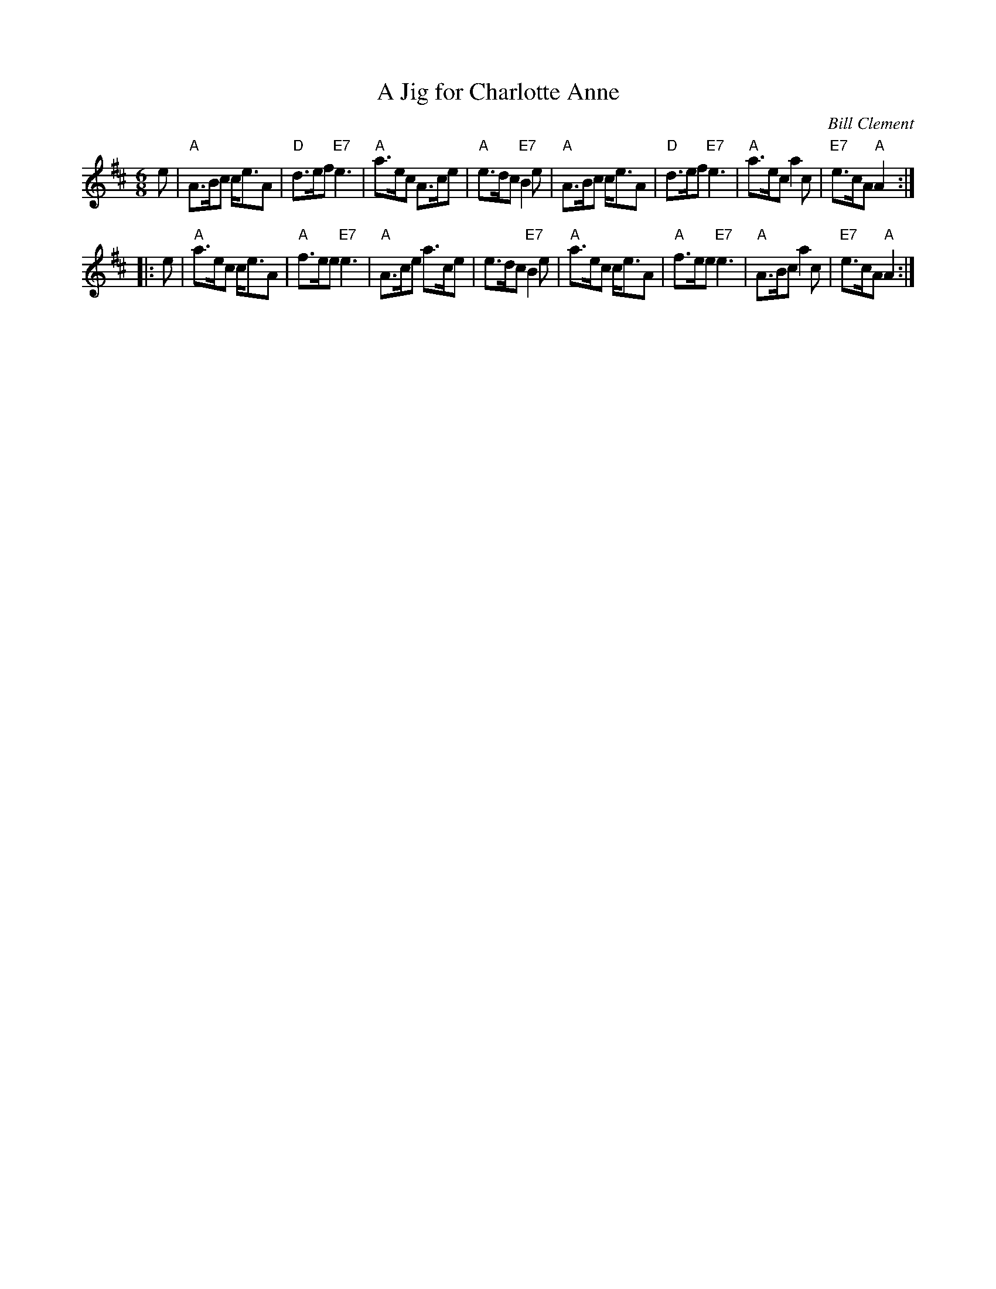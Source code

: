 X: 1
T: A Jig for Charlotte Anne
C: Bill Clement
R: jig
Z: 2010 John Chambers <jc:trillian.mit.edu>
S: image from Atsuko Clement
M: 6/8
L: 1/8
K: Amix
   e \
| "A"A>Bc c<eA | "D"d>ef "E7"e3 | "A"a>ec A>ce | "A"e>dc "E7"B2e \
| "A"A>Bc c<eA | "D"d>ef "E7"e3 | "A"a>ec a2c | "E7"e>cA "A"A2 :|
|: e \
| "A"a>ec c<eA | "A"f>ee "E7"e3 | "A"A>ce a>ce | e>dc "E7"B2e \
| "A"a>ec c<eA | "A"f>ee "E7"e3 | "A"A>Bc a2c | "E7"e>cA "A"A2 :|
